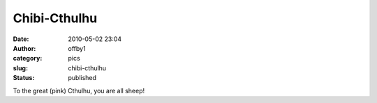 Chibi-Cthulhu
#############
:date: 2010-05-02 23:04
:author: offby1
:category: pics
:slug: chibi-cthulhu
:status: published

|image0|

To the great (pink) Cthulhu, you are all sheep!

.. |image0| image:: http://farm4.static.flickr.com/3313/4572898578_930739ae8c_m.jpg
   :target: http://www.flickr.com/photos/offbyone/4572898578/
